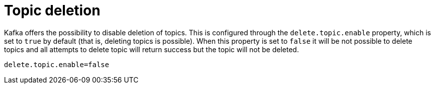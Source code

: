 // Module included in the following assemblies:
//
// assembly-topics.adoc

[id='con-topic-deletion-{context}']

= Topic deletion

Kafka offers the possibility to disable deletion of topics.
This is configured through the `delete.topic.enable` property, which is set to `true` by default (that is, deleting topics is possible).
When this property is set to `false` it will be not possible to delete topics and all attempts to delete topic will return success but the topic will not be deleted.

[source]
----
delete.topic.enable=false
----
